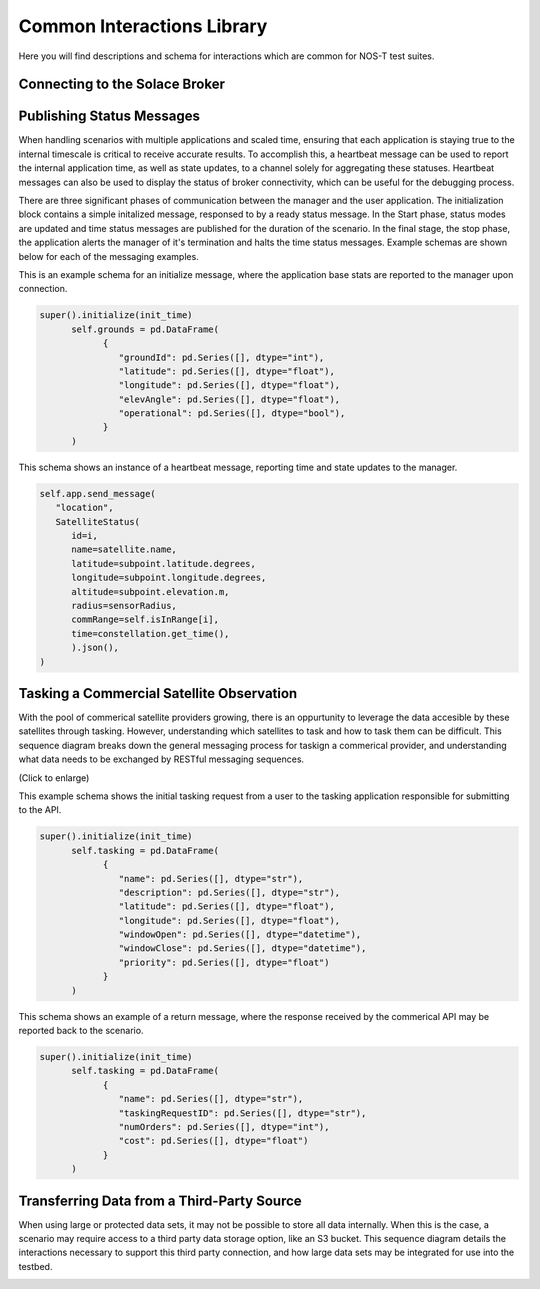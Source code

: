 Common Interactions Library
===========================

Here you will find descriptions and schema for interactions which are common for NOS-T test suites.

Connecting to the Solace Broker
-------------------------------



Publishing Status Messages
--------------------------

When handling scenarios with multiple applications and scaled time, ensuring that each application is staying true to the internal timescale is critical
to receive accurate results. To accomplish this, a heartbeat message can be used to report the internal application time, as well as state updates, to a channel
solely for aggregating these statuses. Heartbeat messages can also be used to display the status of broker connectivity, which can be useful for the debugging process.

.. image:: media/HeartbeatMessage.png
   :align: center

There are three significant phases of communication between the manager and the user application. The initialization block contains a simple initalized message, responsed to by a ready
status message. In the Start phase, status modes are updated and time status messages are published for the duration of the scenario. In the final stage, the stop phase, the application alerts the manager
of it's termination and halts the time status messages. Example schemas are shown below for each of the messaging examples. 

This is an example schema for an initialize message, where the application base stats are reported to the manager upon connection. 

.. code-block:: python3

   super().initialize(init_time)
         self.grounds = pd.DataFrame(
               {
                  "groundId": pd.Series([], dtype="int"),
                  "latitude": pd.Series([], dtype="float"),
                  "longitude": pd.Series([], dtype="float"),
                  "elevAngle": pd.Series([], dtype="float"),
                  "operational": pd.Series([], dtype="bool"),
               }
         )

This schema shows an instance of a heartbeat message, reporting time and state updates to the manager.

.. code-block:: python3

   self.app.send_message(
      "location",
      SatelliteStatus(
         id=i,
         name=satellite.name,
         latitude=subpoint.latitude.degrees,
         longitude=subpoint.longitude.degrees,
         altitude=subpoint.elevation.m,
         radius=sensorRadius,
         commRange=self.isInRange[i],
         time=constellation.get_time(),
         ).json(),
   )


Tasking a Commercial Satellite Observation
------------------------------------------

With the pool of commerical satellite providers growing, there is an oppurtunity to leverage the data accesible by these satellites through tasking.
However, understanding which satellites to task and how to task them can be difficult. This sequence diagram breaks down the general messaging process for 
taskign a commerical provider, and understanding what data needs to be exchanged by RESTful messaging sequences.

.. image:: media/CommercialSatelliteTasking.png
   :width: 600
   :align: center

(Click to enlarge)


This example schema shows the initial tasking request from a user to the tasking application responsible for submitting to the API.

.. code-block:: python3

   super().initialize(init_time)
         self.tasking = pd.DataFrame(
               {
                  "name": pd.Series([], dtype="str"),
                  "description": pd.Series([], dtype="str"),
                  "latitude": pd.Series([], dtype="float"),
                  "longitude": pd.Series([], dtype="float"),
                  "windowOpen": pd.Series([], dtype="datetime"),
                  "windowClose": pd.Series([], dtype="datetime"),
                  "priority": pd.Series([], dtype="float")
               }
         )

This schema shows an example of a return message, where the response received by the commerical API may be reported back to the scenario. 

.. code-block:: python3

   super().initialize(init_time)
         self.tasking = pd.DataFrame(
               {
                  "name": pd.Series([], dtype="str"),
                  "taskingRequestID": pd.Series([], dtype="str"),
                  "numOrders": pd.Series([], dtype="int"),
                  "cost": pd.Series([], dtype="float")
               }
         )

Transferring Data from a Third-Party Source
-------------------------------------------

When using large or protected data sets, it may not be possible to store all data internally. When this is the case, a scenario may require
access to a third party data storage option, like an S3 bucket. This sequence diagram details the interactions necessary to support this third party connection,
and how large data sets may be integrated for use into the testbed.

.. image:: media/ExternalDataExchange.png
   :width: 600
   :align: center
